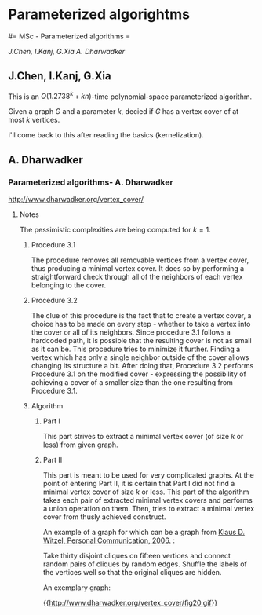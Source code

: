 #+FILETAGS: :vimwiki:

* Parameterized algorightms
#= MSc - Parameterized algorithms =

[[J.Chen, I.Kanj, G.Xia]]
[[A. Dharwadker]]
** J.Chen, I.Kanj, G.Xia
This is an $O(1.2738^k + kn)$-time polynomial-space parameterized algorithm.

Given a graph $G$ and a parameter $k$, decied if $G$ has a vertex cover of at
most $k$ vertices.

I'll come back to this after reading the basics (kernelization).
** A. Dharwadker
*** Parameterized algorithms- A. Dharwadker

http://www.dharwadker.org/vertex_cover/

**** Notes

The pessimistic complexities are being computed for $k=1$.

***** Procedure 3.1
The procedure removes all removable vertices from a vertex cover, thus producing
a minimal vertex cover. It does so by performing a straightforward check through
all of the neighbors of each vertex belonging to the cover. 

***** Procedure 3.2

The clue of this procedure is the fact that to create a vertex cover, a choice
has to be made on every step - whether to take a vertex into the cover or all of
its neighbors. Since procedure 3.1 follows a hardcoded path, it is possible that
the resulting cover is not as small as it can be. This procedure tries to
minimize it further. Finding a vertex which has only a single neighbor outside
of the cover allows changing its structure a bit. After doing that, 
Procedure 3.2 performs Procedure 3.1 on the modified cover - expressing the 
possibility of achieving a cover of a smaller size than the one resulting from
Procedure 3.1.

***** Algorithm

****** Part I

This part strives to extract a minimal vertex cover (of size $k$ or less) from
given graph.

****** Part II

This part is meant to be used for very complicated graphs.
At the point of entering Part II, it is certain that Part I did not find
a minimal vertex cover of size $k$ or less.
This part of the algorithm takes each pair of extracted minimal vertex covers
and performs a union operation on them. Then, tries to extract a minimal vertex
cover from thusly achieved construct.

An example of a graph for which can be a graph from
_Klaus D. Witzel, Personal Communication, 2006._ :

    Take thirty disjoint cliques on fifteen vertices and connect random pairs of cliques by random edges. Shuffle the labels of the vertices well so that the original cliques are hidden.

An exemplary graph:

{{http://www.dharwadker.org/vertex_cover/fig20.gif}}
